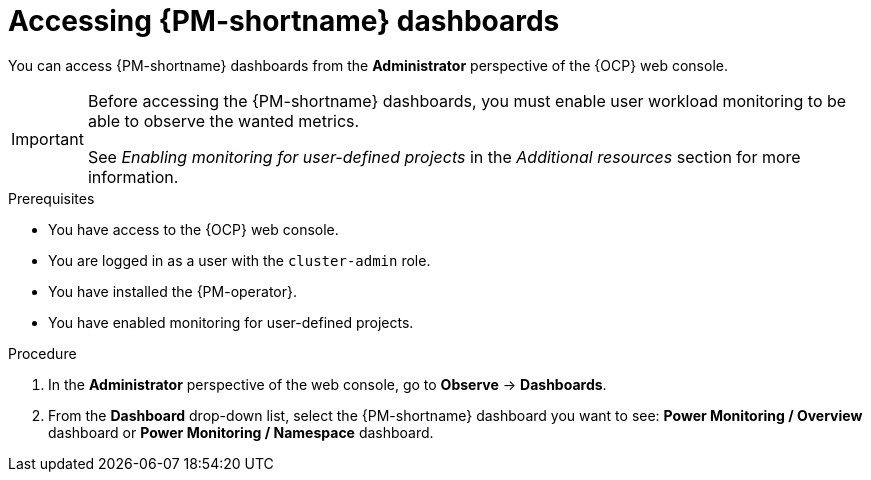 // Module included in the following assemblies:

// * power_monitoring/visualizing-power-monitoring-metrics.adoc

:_mod-docs-content-type: PROCEDURE
[id="accessing-power-monitoring-dashboards_{context}"]
= Accessing {PM-shortname} dashboards

You can access {PM-shortname} dashboards from the *Administrator* perspective of the {OCP} web console.

[IMPORTANT]
====
Before accessing the {PM-shortname} dashboards, you must enable user workload monitoring to be able to observe the wanted metrics.

See _Enabling monitoring for user-defined projects_ in the _Additional resources_ section for more information.
====

.Prerequisites

* You have access to the {OCP} web console.
* You are logged in as a user with the `cluster-admin` role.
* You have installed the {PM-operator}.
* You have enabled monitoring for user-defined projects.

.Procedure

. In the *Administrator* perspective of the web console, go to *Observe* → *Dashboards*.

. From the *Dashboard* drop-down list, select the {PM-shortname} dashboard you want to see: *Power Monitoring / Overview* dashboard or *Power Monitoring / Namespace* dashboard.